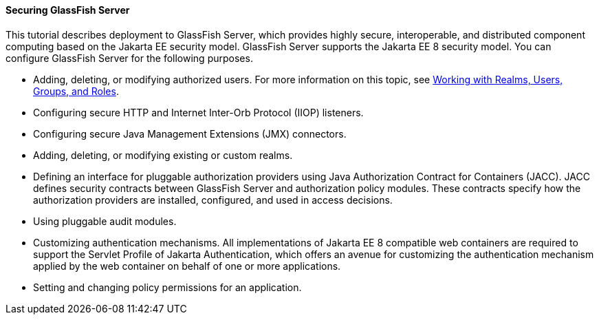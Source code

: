 [[BNBXI]][[securing-glassfish-server]]

==== Securing GlassFish Server

This tutorial describes deployment to GlassFish Server, which provides
highly secure, interoperable, and distributed component computing based
on the Jakarta EE security model. GlassFish Server supports the Jakarta EE 8
security model. You can configure GlassFish Server for the following
purposes.

* Adding, deleting, or modifying authorized users. For more information
on this topic, see link:#BNBXJ[Working with Realms,
Users, Groups, and Roles].
* Configuring secure HTTP and Internet Inter-Orb Protocol (IIOP)
listeners.
* Configuring secure Java Management Extensions (JMX) connectors.
* Adding, deleting, or modifying existing or custom realms.
* Defining an interface for pluggable authorization providers using Java
Authorization Contract for Containers (JACC). JACC defines security
contracts between GlassFish Server and authorization policy modules.
These contracts specify how the authorization providers are installed,
configured, and used in access decisions.
* Using pluggable audit modules.
* Customizing authentication mechanisms. All implementations of Jakarta EE
8 compatible web containers are required to support the Servlet Profile
of Jakarta Authentication, which offers an avenue for customizing the authentication
mechanism applied by the web container on behalf of one or more
applications.
* Setting and changing policy permissions for an application.

